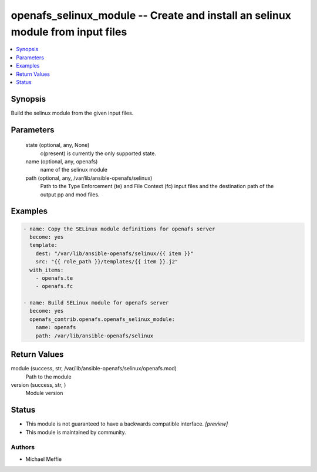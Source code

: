 .. _openafs_selinux_module_module:


openafs_selinux_module -- Create and install an selinux module from input files
===============================================================================

.. contents::
   :local:
   :depth: 1


Synopsis
--------

Build the selinux module from the given input files.






Parameters
----------

  state (optional, any, None)
    c(present) is currently the only supported state.


  name (optional, any, openafs)
    name of the selinux module


  path (optional, any, /var/lib/ansible-openafs/selinux)
    Path to the Type Enforcement (te) and File Context (fc) input files and the destination path of the output pp and mod files.









Examples
--------

.. code-block:: yaml+jinja

    
    - name: Copy the SELinux module definitions for openafs server
      become: yes
      template:
        dest: "/var/lib/ansible-openafs/selinux/{{ item }}"
        src: "{{ role_path }}/templates/{{ item }}.j2"
      with_items:
        - openafs.te
        - openafs.fc

    - name: Build SELinux module for openafs server
      become: yes
      openafs_contrib.openafs.openafs_selinux_module:
        name: openafs
        path: /var/lib/ansible-openafs/selinux



Return Values
-------------

module (success, str, /var/lib/ansible-openafs/selinux/openafs.mod)
  Path to the module


version (success, str, )
  Module version





Status
------




- This module is not guaranteed to have a backwards compatible interface. *[preview]*


- This module is maintained by community.



Authors
~~~~~~~

- Michael Meffie

